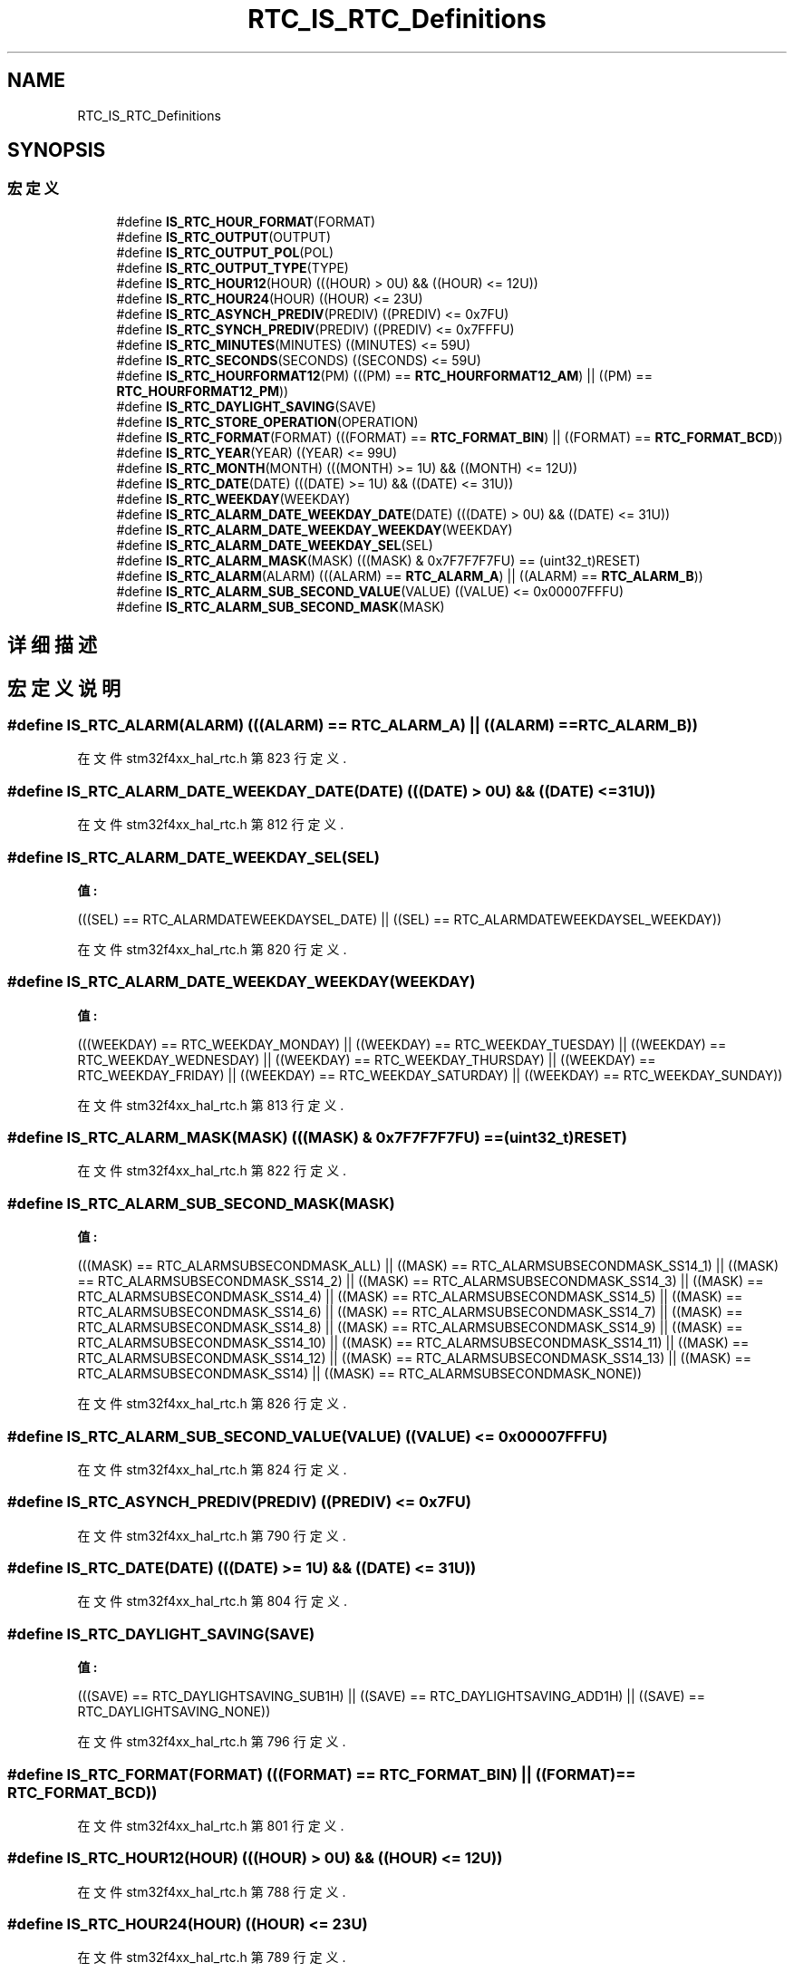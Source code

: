 .TH "RTC_IS_RTC_Definitions" 3 "2020年 八月 7日 星期五" "Version 1.24.0" "STM32F4_HAL" \" -*- nroff -*-
.ad l
.nh
.SH NAME
RTC_IS_RTC_Definitions
.SH SYNOPSIS
.br
.PP
.SS "宏定义"

.in +1c
.ti -1c
.RI "#define \fBIS_RTC_HOUR_FORMAT\fP(FORMAT)"
.br
.ti -1c
.RI "#define \fBIS_RTC_OUTPUT\fP(OUTPUT)"
.br
.ti -1c
.RI "#define \fBIS_RTC_OUTPUT_POL\fP(POL)"
.br
.ti -1c
.RI "#define \fBIS_RTC_OUTPUT_TYPE\fP(TYPE)"
.br
.ti -1c
.RI "#define \fBIS_RTC_HOUR12\fP(HOUR)   (((HOUR) > 0U) && ((HOUR) <= 12U))"
.br
.ti -1c
.RI "#define \fBIS_RTC_HOUR24\fP(HOUR)   ((HOUR) <= 23U)"
.br
.ti -1c
.RI "#define \fBIS_RTC_ASYNCH_PREDIV\fP(PREDIV)   ((PREDIV) <= 0x7FU)"
.br
.ti -1c
.RI "#define \fBIS_RTC_SYNCH_PREDIV\fP(PREDIV)   ((PREDIV) <= 0x7FFFU)"
.br
.ti -1c
.RI "#define \fBIS_RTC_MINUTES\fP(MINUTES)   ((MINUTES) <= 59U)"
.br
.ti -1c
.RI "#define \fBIS_RTC_SECONDS\fP(SECONDS)   ((SECONDS) <= 59U)"
.br
.ti -1c
.RI "#define \fBIS_RTC_HOURFORMAT12\fP(PM)   (((PM) == \fBRTC_HOURFORMAT12_AM\fP) || ((PM) == \fBRTC_HOURFORMAT12_PM\fP))"
.br
.ti -1c
.RI "#define \fBIS_RTC_DAYLIGHT_SAVING\fP(SAVE)"
.br
.ti -1c
.RI "#define \fBIS_RTC_STORE_OPERATION\fP(OPERATION)"
.br
.ti -1c
.RI "#define \fBIS_RTC_FORMAT\fP(FORMAT)   (((FORMAT) == \fBRTC_FORMAT_BIN\fP) || ((FORMAT) == \fBRTC_FORMAT_BCD\fP))"
.br
.ti -1c
.RI "#define \fBIS_RTC_YEAR\fP(YEAR)   ((YEAR) <= 99U)"
.br
.ti -1c
.RI "#define \fBIS_RTC_MONTH\fP(MONTH)   (((MONTH) >= 1U) && ((MONTH) <= 12U))"
.br
.ti -1c
.RI "#define \fBIS_RTC_DATE\fP(DATE)   (((DATE) >= 1U) && ((DATE) <= 31U))"
.br
.ti -1c
.RI "#define \fBIS_RTC_WEEKDAY\fP(WEEKDAY)"
.br
.ti -1c
.RI "#define \fBIS_RTC_ALARM_DATE_WEEKDAY_DATE\fP(DATE)   (((DATE) > 0U) && ((DATE) <= 31U))"
.br
.ti -1c
.RI "#define \fBIS_RTC_ALARM_DATE_WEEKDAY_WEEKDAY\fP(WEEKDAY)"
.br
.ti -1c
.RI "#define \fBIS_RTC_ALARM_DATE_WEEKDAY_SEL\fP(SEL)"
.br
.ti -1c
.RI "#define \fBIS_RTC_ALARM_MASK\fP(MASK)   (((MASK) & 0x7F7F7F7FU) == (uint32_t)RESET)"
.br
.ti -1c
.RI "#define \fBIS_RTC_ALARM\fP(ALARM)   (((ALARM) == \fBRTC_ALARM_A\fP) || ((ALARM) == \fBRTC_ALARM_B\fP))"
.br
.ti -1c
.RI "#define \fBIS_RTC_ALARM_SUB_SECOND_VALUE\fP(VALUE)   ((VALUE) <= 0x00007FFFU)"
.br
.ti -1c
.RI "#define \fBIS_RTC_ALARM_SUB_SECOND_MASK\fP(MASK)"
.br
.in -1c
.SH "详细描述"
.PP 

.SH "宏定义说明"
.PP 
.SS "#define IS_RTC_ALARM(ALARM)   (((ALARM) == \fBRTC_ALARM_A\fP) || ((ALARM) == \fBRTC_ALARM_B\fP))"

.PP
在文件 stm32f4xx_hal_rtc\&.h 第 823 行定义\&.
.SS "#define IS_RTC_ALARM_DATE_WEEKDAY_DATE(DATE)   (((DATE) > 0U) && ((DATE) <= 31U))"

.PP
在文件 stm32f4xx_hal_rtc\&.h 第 812 行定义\&.
.SS "#define IS_RTC_ALARM_DATE_WEEKDAY_SEL(SEL)"
\fB值:\fP
.PP
.nf
                                            (((SEL) == RTC_ALARMDATEWEEKDAYSEL_DATE) || \
                                            ((SEL) == RTC_ALARMDATEWEEKDAYSEL_WEEKDAY))
.fi
.PP
在文件 stm32f4xx_hal_rtc\&.h 第 820 行定义\&.
.SS "#define IS_RTC_ALARM_DATE_WEEKDAY_WEEKDAY(WEEKDAY)"
\fB值:\fP
.PP
.nf
                                                    (((WEEKDAY) == RTC_WEEKDAY_MONDAY)    || \
                                                    ((WEEKDAY) == RTC_WEEKDAY_TUESDAY)   || \
                                                    ((WEEKDAY) == RTC_WEEKDAY_WEDNESDAY) || \
                                                    ((WEEKDAY) == RTC_WEEKDAY_THURSDAY)  || \
                                                    ((WEEKDAY) == RTC_WEEKDAY_FRIDAY)    || \
                                                    ((WEEKDAY) == RTC_WEEKDAY_SATURDAY)  || \
                                                    ((WEEKDAY) == RTC_WEEKDAY_SUNDAY))
.fi
.PP
在文件 stm32f4xx_hal_rtc\&.h 第 813 行定义\&.
.SS "#define IS_RTC_ALARM_MASK(MASK)   (((MASK) & 0x7F7F7F7FU) == (uint32_t)RESET)"

.PP
在文件 stm32f4xx_hal_rtc\&.h 第 822 行定义\&.
.SS "#define IS_RTC_ALARM_SUB_SECOND_MASK(MASK)"
\fB值:\fP
.PP
.nf
                                              (((MASK) == RTC_ALARMSUBSECONDMASK_ALL) || \
                                              ((MASK) == RTC_ALARMSUBSECONDMASK_SS14_1) || \
                                              ((MASK) == RTC_ALARMSUBSECONDMASK_SS14_2) || \
                                              ((MASK) == RTC_ALARMSUBSECONDMASK_SS14_3) || \
                                              ((MASK) == RTC_ALARMSUBSECONDMASK_SS14_4) || \
                                              ((MASK) == RTC_ALARMSUBSECONDMASK_SS14_5) || \
                                              ((MASK) == RTC_ALARMSUBSECONDMASK_SS14_6) || \
                                              ((MASK) == RTC_ALARMSUBSECONDMASK_SS14_7) || \
                                              ((MASK) == RTC_ALARMSUBSECONDMASK_SS14_8) || \
                                              ((MASK) == RTC_ALARMSUBSECONDMASK_SS14_9) || \
                                              ((MASK) == RTC_ALARMSUBSECONDMASK_SS14_10) || \
                                              ((MASK) == RTC_ALARMSUBSECONDMASK_SS14_11) || \
                                              ((MASK) == RTC_ALARMSUBSECONDMASK_SS14_12) || \
                                              ((MASK) == RTC_ALARMSUBSECONDMASK_SS14_13) || \
                                              ((MASK) == RTC_ALARMSUBSECONDMASK_SS14) || \
                                              ((MASK) == RTC_ALARMSUBSECONDMASK_NONE))
.fi
.PP
在文件 stm32f4xx_hal_rtc\&.h 第 826 行定义\&.
.SS "#define IS_RTC_ALARM_SUB_SECOND_VALUE(VALUE)   ((VALUE) <= 0x00007FFFU)"

.PP
在文件 stm32f4xx_hal_rtc\&.h 第 824 行定义\&.
.SS "#define IS_RTC_ASYNCH_PREDIV(PREDIV)   ((PREDIV) <= 0x7FU)"

.PP
在文件 stm32f4xx_hal_rtc\&.h 第 790 行定义\&.
.SS "#define IS_RTC_DATE(DATE)   (((DATE) >= 1U) && ((DATE) <= 31U))"

.PP
在文件 stm32f4xx_hal_rtc\&.h 第 804 行定义\&.
.SS "#define IS_RTC_DAYLIGHT_SAVING(SAVE)"
\fB值:\fP
.PP
.nf
                                      (((SAVE) == RTC_DAYLIGHTSAVING_SUB1H) || \
                                      ((SAVE) == RTC_DAYLIGHTSAVING_ADD1H) || \
                                      ((SAVE) == RTC_DAYLIGHTSAVING_NONE))
.fi
.PP
在文件 stm32f4xx_hal_rtc\&.h 第 796 行定义\&.
.SS "#define IS_RTC_FORMAT(FORMAT)   (((FORMAT) == \fBRTC_FORMAT_BIN\fP) || ((FORMAT) == \fBRTC_FORMAT_BCD\fP))"

.PP
在文件 stm32f4xx_hal_rtc\&.h 第 801 行定义\&.
.SS "#define IS_RTC_HOUR12(HOUR)   (((HOUR) > 0U) && ((HOUR) <= 12U))"

.PP
在文件 stm32f4xx_hal_rtc\&.h 第 788 行定义\&.
.SS "#define IS_RTC_HOUR24(HOUR)   ((HOUR) <= 23U)"

.PP
在文件 stm32f4xx_hal_rtc\&.h 第 789 行定义\&.
.SS "#define IS_RTC_HOUR_FORMAT(FORMAT)"
\fB值:\fP
.PP
.nf
                                        (((FORMAT) == RTC_HOURFORMAT_12) || \
                                        ((FORMAT) == RTC_HOURFORMAT_24))
.fi
.PP
在文件 stm32f4xx_hal_rtc\&.h 第 778 行定义\&.
.SS "#define IS_RTC_HOURFORMAT12(PM)   (((PM) == \fBRTC_HOURFORMAT12_AM\fP) || ((PM) == \fBRTC_HOURFORMAT12_PM\fP))"

.PP
在文件 stm32f4xx_hal_rtc\&.h 第 795 行定义\&.
.SS "#define IS_RTC_MINUTES(MINUTES)   ((MINUTES) <= 59U)"

.PP
在文件 stm32f4xx_hal_rtc\&.h 第 792 行定义\&.
.SS "#define IS_RTC_MONTH(MONTH)   (((MONTH) >= 1U) && ((MONTH) <= 12U))"

.PP
在文件 stm32f4xx_hal_rtc\&.h 第 803 行定义\&.
.SS "#define IS_RTC_OUTPUT(OUTPUT)"
\fB值:\fP
.PP
.nf
                               (((OUTPUT) == RTC_OUTPUT_DISABLE) || \
                               ((OUTPUT) == RTC_OUTPUT_ALARMA)  || \
                               ((OUTPUT) == RTC_OUTPUT_ALARMB)  || \
                               ((OUTPUT) == RTC_OUTPUT_WAKEUP))
.fi
.PP
在文件 stm32f4xx_hal_rtc\&.h 第 780 行定义\&.
.SS "#define IS_RTC_OUTPUT_POL(POL)"
\fB值:\fP
.PP
.nf
                                (((POL) == RTC_OUTPUT_POLARITY_HIGH) || \
                                ((POL) == RTC_OUTPUT_POLARITY_LOW))
.fi
.PP
在文件 stm32f4xx_hal_rtc\&.h 第 784 行定义\&.
.SS "#define IS_RTC_OUTPUT_TYPE(TYPE)"
\fB值:\fP
.PP
.nf
                                  (((TYPE) == RTC_OUTPUT_TYPE_OPENDRAIN) || \
                                  ((TYPE) == RTC_OUTPUT_TYPE_PUSHPULL))
.fi
.PP
在文件 stm32f4xx_hal_rtc\&.h 第 786 行定义\&.
.SS "#define IS_RTC_SECONDS(SECONDS)   ((SECONDS) <= 59U)"

.PP
在文件 stm32f4xx_hal_rtc\&.h 第 793 行定义\&.
.SS "#define IS_RTC_STORE_OPERATION(OPERATION)"
\fB值:\fP
.PP
.nf
                                           (((OPERATION) == RTC_STOREOPERATION_RESET) || \
                                           ((OPERATION) == RTC_STOREOPERATION_SET))
.fi
.PP
在文件 stm32f4xx_hal_rtc\&.h 第 799 行定义\&.
.SS "#define IS_RTC_SYNCH_PREDIV(PREDIV)   ((PREDIV) <= 0x7FFFU)"

.PP
在文件 stm32f4xx_hal_rtc\&.h 第 791 行定义\&.
.SS "#define IS_RTC_WEEKDAY(WEEKDAY)"
\fB值:\fP
.PP
.nf
                                 (((WEEKDAY) == RTC_WEEKDAY_MONDAY)    || \
                                 ((WEEKDAY) == RTC_WEEKDAY_TUESDAY)   || \
                                 ((WEEKDAY) == RTC_WEEKDAY_WEDNESDAY) || \
                                 ((WEEKDAY) == RTC_WEEKDAY_THURSDAY)  || \
                                 ((WEEKDAY) == RTC_WEEKDAY_FRIDAY)    || \
                                 ((WEEKDAY) == RTC_WEEKDAY_SATURDAY)  || \
                                 ((WEEKDAY) == RTC_WEEKDAY_SUNDAY))
.fi
.PP
在文件 stm32f4xx_hal_rtc\&.h 第 805 行定义\&.
.SS "#define IS_RTC_YEAR(YEAR)   ((YEAR) <= 99U)"

.PP
在文件 stm32f4xx_hal_rtc\&.h 第 802 行定义\&.
.SH "作者"
.PP 
由 Doyxgen 通过分析 STM32F4_HAL 的 源代码自动生成\&.
